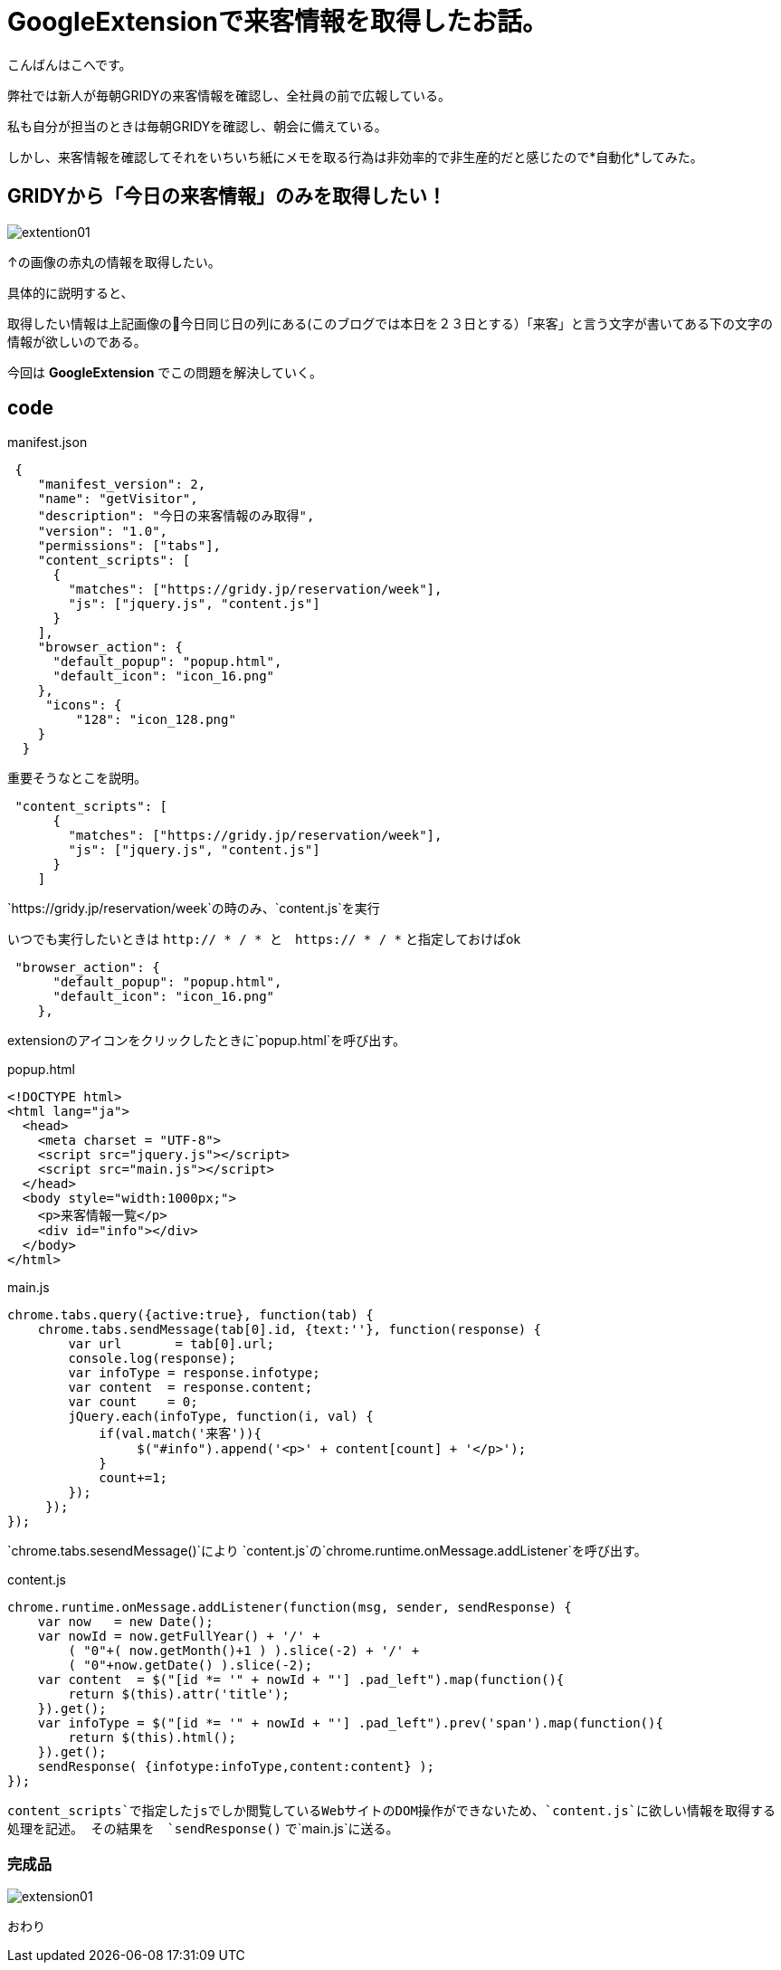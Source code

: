 # GoogleExtensionで来客情報を取得したお話。
:hp-alt-title: GoogleExtension
:hp-tags: GoogleExtention,kohe,js,html


こんばんはこへです。


弊社では新人が毎朝GRIDYの来客情報を確認し、全社員の前で広報している。

私も自分が担当のときは毎朝GRIDYを確認し、朝会に備えている。

しかし、来客情報を確認してそれをいちいち紙にメモを取る行為は非効率的で非生産的だと感じたので*自動化*してみた。

## GRIDYから「今日の来客情報」のみを取得したい！


image::kohe/extention01.png[]

↑の画像の赤丸の情報を取得したい。

具体的に説明すると、

取得したい情報は上記画像の今日同じ日の列にある(このブログでは本日を２３日とする）「来客」と言う文字が書いてある下の文字の情報が欲しいのである。

今回は *GoogleExtension* でこの問題を解決していく。



## code

manifest.json
```

 {
    "manifest_version": 2, 
    "name": "getVisitor",
    "description": "今日の来客情報のみ取得",
    "version": "1.0",
    "permissions": ["tabs"],
    "content_scripts": [
      {
        "matches": ["https://gridy.jp/reservation/week"],
        "js": ["jquery.js", "content.js"]
      }
    ],
    "browser_action": {
      "default_popup": "popup.html",
      "default_icon": "icon_16.png"
    },
     "icons": {
         "128": "icon_128.png"
    }
  }

```

重要そうなとこを説明。

```    
 "content_scripts": [
      {
        "matches": ["https://gridy.jp/reservation/week"],
        "js": ["jquery.js", "content.js"]
      }
    ] 

```

`https://gridy.jp/reservation/week`の時のみ、`content.js`を実行

いつでも実行したいときは   `http:// * / *   と　https:// * / *` と指定しておけばok



```
 "browser_action": {
      "default_popup": "popup.html",
      "default_icon": "icon_16.png"
    },
 
```
extensionのアイコンをクリックしたときに`popup.html`を呼び出す。



popup.html

```

<!DOCTYPE html>
<html lang="ja">
  <head>
    <meta charset = "UTF-8">
    <script src="jquery.js"></script>
    <script src="main.js"></script>
  </head>
  <body style="width:1000px;">
    <p>来客情報一覧</p>
    <div id="info"></div>
  </body>
</html>


```


main.js

```
chrome.tabs.query({active:true}, function(tab) {
    chrome.tabs.sendMessage(tab[0].id, {text:''}, function(response) {
        var url       = tab[0].url;
        console.log(response);
        var infoType = response.infotype;
        var content  = response.content;
        var count    = 0;
        jQuery.each(infoType, function(i, val) {
            if(val.match('来客')){
                 $("#info").append('<p>' + content[count] + '</p>');
            }
            count+=1;
        });
     });
});


```

`chrome.tabs.sesendMessage()`により
`content.js`の`chrome.runtime.onMessage.addListener`を呼び出す。


content.js
 
 
```
chrome.runtime.onMessage.addListener(function(msg, sender, sendResponse) {
    var now   = new Date();
    var nowId = now.getFullYear() + '/' +
	( "0"+( now.getMonth()+1 ) ).slice(-2) + '/' +
	( "0"+now.getDate() ).slice(-2);
    var content  = $("[id *= '" + nowId + "'] .pad_left").map(function(){
        return $(this).attr('title');
    }).get();
    var infoType = $("[id *= '" + nowId + "'] .pad_left").prev('span').map(function(){
        return $(this).html();
    }).get();
    sendResponse( {infotype:infoType,content:content} );
});


```

`content_scripts`で指定したjsでしか閲覧しているWebサイトのDOM操作ができないため、`content.js`に欲しい情報を取得する処理を記述。
その結果を　`sendResponse()` で`main.js`に送る。


### 完成品

image::kohe/extension01.gif[]
 
おわり


